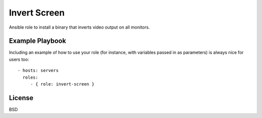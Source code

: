 Invert Screen
=============

Ansible role to install a binary that inverts video output on all monitors.

Example Playbook
----------------

Including an example of how to use your role (for instance, with
variables passed in as parameters) is always nice for users too:

::

    - hosts: servers
      roles:
         - { role: invert-screen }

License
-------

BSD
